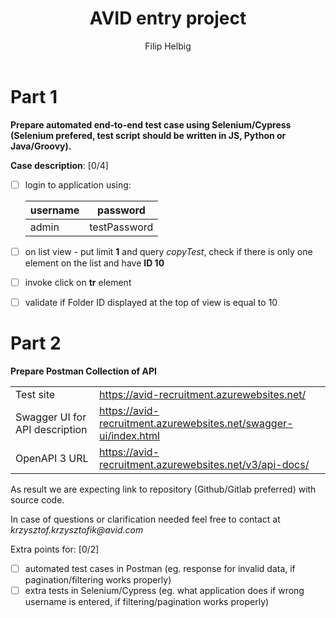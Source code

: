 #+TITLE: AVID entry project
#+AUTHOR: Filip Helbig


* Part 1
*Prepare automated end-to-end test case using Selenium/Cypress (Selenium prefered, test script should be written in JS, Python or Java/Groovy).*

*Case description*: [0/4]
+ [ ] login to application using:
  | *username* | *password*   |
  |------------+--------------|
  | admin      | testPassword |

+ [ ] on list view - put limit *1* and query /copyTest/, check if there is only one element on the list and have *ID 10*
+ [ ] invoke click on *tr* element
+ [ ] validate if Folder ID displayed at the top of view is equal to 10


* Part 2
*Prepare Postman Collection of API*

| Test site                      | https://avid-recruitment.azurewebsites.net/                      |
| Swagger UI for API description | https://avid-recruitment.azurewebsites.net/swagger-ui/index.html |
| OpenAPI 3 URL                  | https://avid-recruitment.azurewebsites.net/v3/api-docs/          |

As result we are expecting link to repository (Github/Gitlab preferred) with source code.

In case of questions or clarification needed feel free to contact at /krzysztof.krzysztofik@avid.com/

Extra points for: [0/2]
+ [ ] automated test cases in Postman (eg. response for invalid data, if pagination/filtering works properly)
+ [ ] extra tests in Selenium/Cypress (eg. what application does if wrong username is entered, if filtering/pagination works properly)

